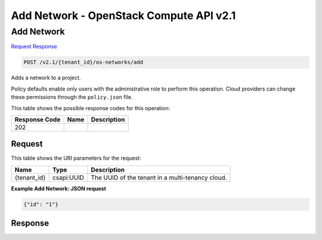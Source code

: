 =============================================================================
Add Network -  OpenStack Compute API v2.1
=============================================================================

Add Network
~~~~~~~~~~~~~~~~~~~~~~~~~

`Request <POST_add_network_v2.1_tenant_id_os-networks_add.rst#request>`__
`Response <POST_add_network_v2.1_tenant_id_os-networks_add.rst#response>`__

.. code-block:: javascript

    POST /v2.1/{tenant_id}/os-networks/add

Adds a network to a project.

Policy defaults enable only users with the administrative role to perform this operation. Cloud providers can change these permissions through the ``policy.json`` file.



This table shows the possible response codes for this operation:


+--------------------------+-------------------------+-------------------------+
|Response Code             |Name                     |Description              |
+==========================+=========================+=========================+
|202                       |                         |                         |
+--------------------------+-------------------------+-------------------------+


Request
^^^^^^^^^^^^^^^^^

This table shows the URI parameters for the request:

+--------------------------+-------------------------+-------------------------+
|Name                      |Type                     |Description              |
+==========================+=========================+=========================+
|{tenant_id}               |csapi:UUID               |The UUID of the tenant   |
|                          |                         |in a multi-tenancy cloud.|
+--------------------------+-------------------------+-------------------------+








**Example Add Network: JSON request**


.. code::

    {"id": "1"}


Response
^^^^^^^^^^^^^^^^^^




